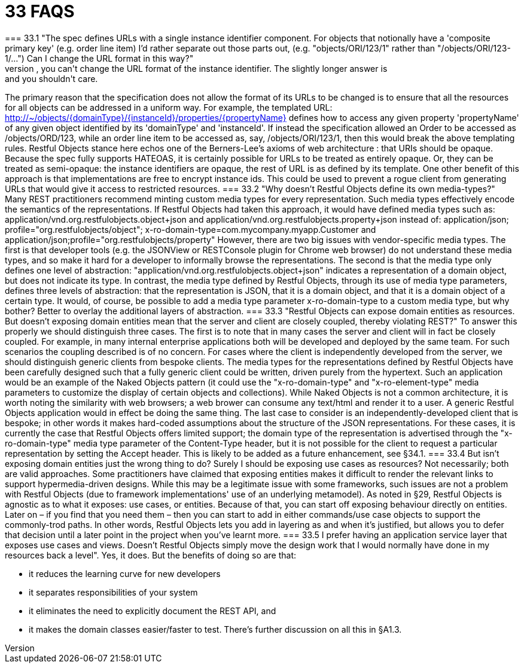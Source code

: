 = 33	FAQS
=== 33.1	"The spec defines URLs with a single instance identifier component. For objects that notionally have a 'composite primary key' (e.g. order line item) I'd rather separate out those parts out, (e.g. "objects/ORI/123/1" rather than "/objects/ORI/123-1/…")  Can I change the URL format in this way?"
The short answer is: no, you can't change the URL format of the instance identifier. The slightly longer answer is: and you shouldn't care.
The primary reason that the specification does not allow the format of its URLs to be changed is to ensure that all the resources for all objects can be addressed in a uniform way. For example, the templated URL:
http://~/objects/{domainType}/{instanceId}/properties/{propertyName}
defines how to access any given property 'propertyName' of any given object identified by its 'domainType' and 'instanceId'.
If instead the specification allowed an Order to be accessed as /objects/ORD/123, while an order line item to be accessed as, say, /objects/ORI/123/1, then this would break the above templating rules.
Restful Objects stance here echos one of the Berners-Lee's axioms of web architecture : that URIs should be opaque. Because the spec fully supports HATEOAS, it is certainly possible for URLs to be treated as entirely opaque. Or, they can be treated as semi-opaque: the instance identifiers are opaque, the rest of URL is as defined by its template.
One other benefit of this approach is that implementations are free to encrypt instance ids. This could be used to prevent a rogue client from generating URLs that would give it access to restricted resources.
=== 33.2	"Why doesn't Restful Objects define its own media-types?"
Many REST practitioners recommend minting custom media types for every representation. Such media types effectively encode the semantics of the representations.
If Restful Objects had taken this approach, it would have defined media types such as:
application/vnd.org.restfulobjects.object+json
and
application/vnd.org.restfulobjects.property+json
instead of:
application/json;
profile="org.restfulobjects/object";
x-ro-domain-type=com.mycompany.myapp.Customer
and
application/json;profile="org.restfulobjects/property"
However, there are two big issues with vendor-specific media types.
The first is that developer tools (e.g. the JSONView or RESTConsole plugin for Chrome web browser) do not understand these media types, and so make it hard for a developer to informally browse the representations.
The second is that the media type only defines one level of abstraction: "application/vnd.org.restfulobjects.object+json" indicates a representation of a domain object, but does not indicate its type. In contrast, the media type defined by Restful Objects, through its use of media type parameters, defines three levels of abstraction: that the representation is JSON, that it is a domain object, and that it is a domain object of a certain type.
It would, of course, be possible to add a media type parameter x-ro-domain-type to a custom media type, but why bother?  Better to overlay the additional layers of abstraction.
=== 33.3	"Restful Objects can expose domain entities as resources. But doesn't exposing domain entities mean that the server and client are closely coupled, thereby violating REST?"
To answer this properly we should distinguish three cases.
The first is to note that in many cases the server and client will in fact be closely coupled.  For example, in many internal enterprise applications both will be developed and deployed by the same team.  For such scenarios the coupling described is of no concern.
For cases where the client is independently developed from the server, we should distinguish generic clients from bespoke clients.  The media types for the representations defined by Restful Objects have been carefully designed such that a fully generic client could be written, driven purely from the hypertext.
Such an application would be an example of the Naked Objects pattern (it could use the "x-ro-domain-type" and "x-ro-element-type" media parameters to customize the display of certain objects and collections).  While Naked Objects is not a common architecture, it is worth noting the similarity with web browsers; a web brower can consume any text/html and render it to a user.  A generic Restful Objects application would in effect be doing the same thing.
The last case to consider is an independently-developed client that is bespoke; in other words it makes hard-coded assumptions about the structure of the JSON representations.
For these cases, it is currently the case that Restful Objects offers limited support; the domain type of the representation is advertised through the "x-ro-domain-type" media type parameter of the Content-Type header, but it is not possible for the client to request a particular representation by setting the Accept header.  This is likely to be added as a future enhancement, see §34.1.
=== 33.4	But isn't exposing domain entities just the wrong thing to do?  Surely I should be exposing use cases as resources?
Not necessarily; both are valid approaches.
Some practitioners have claimed that exposing entities makes it difficult to render the relevant links to support hypermedia-driven designs. While this may be a legitimate issue with some frameworks, such issues are not a problem with Restful Objects (due to framework implementations' use of an underlying metamodel).
As noted in §29, Restful Objects is agnostic as to what it exposes: use cases, or entities. Because of that, you can start off exposing behaviour directly on entities. Later on – if you find that you need them – then you can start to add in either commands/use case objects to support the commonly-trod paths.
In other words, Restful Objects lets you add in layering as and when it's justified, but allows you to defer that decision until a later point in the project when you've learnt more.
=== 33.5	I prefer having an application service layer that exposes use cases and views. Doesn't Restful Objects simply move the design work that I would normally have done in my resources back a level".
Yes, it does.
But the benefits of doing so are that:

* it reduces the learning curve for new developers

* it separates responsibilities of your system

* it eliminates the need to explicitly document the REST API, and

* it makes the domain classes easier/faster to test.
There's further discussion on all this in §A1.3.

